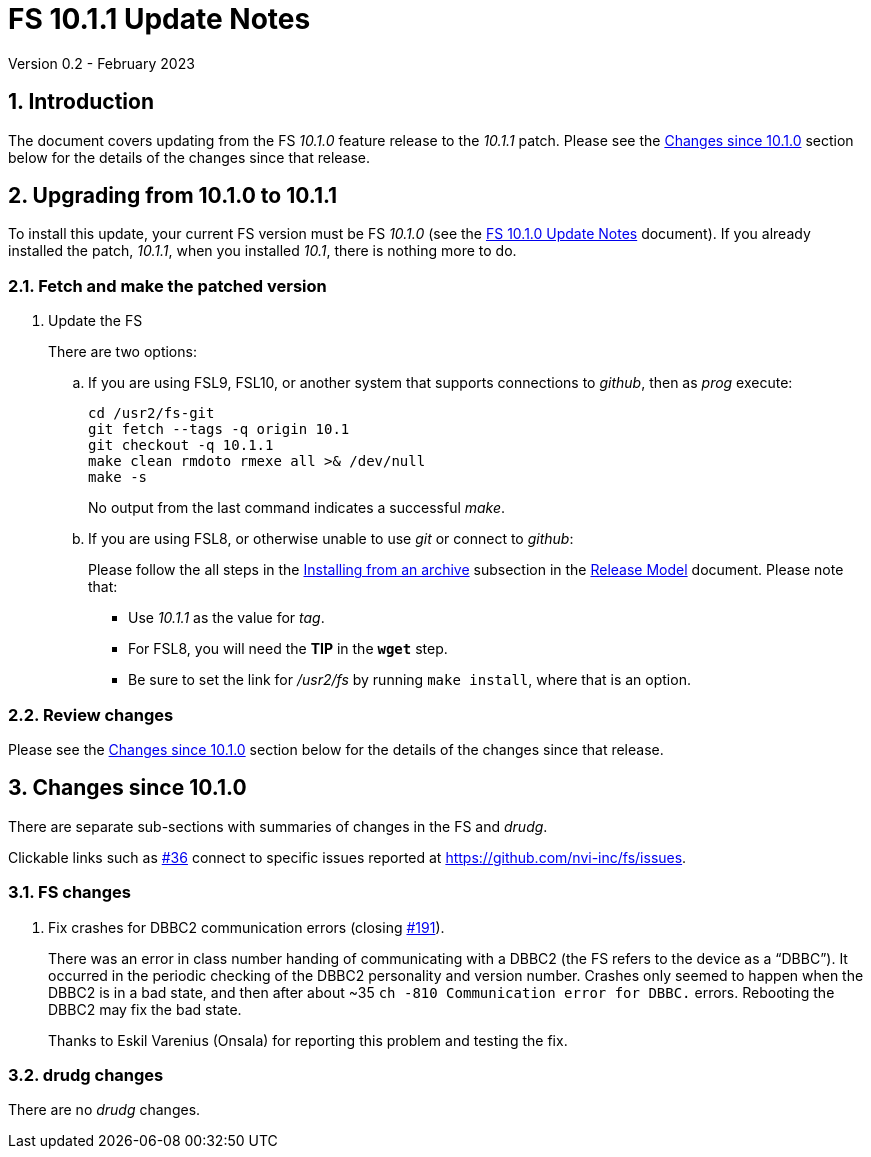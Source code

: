 //
// Copyright (c) 2023 NVI, Inc.
//
// This file is part of VLBI Field System
// (see http://github.com/nvi-inc/fs).
//
// This program is free software: you can redistribute it and/or modify
// it under the terms of the GNU General Public License as published by
// the Free Software Foundation, either version 3 of the License, or
// (at your option) any later version.
//
// This program is distributed in the hope that it will be useful,
// but WITHOUT ANY WARRANTY; without even the implied warranty of
// MERCHANTABILITY or FITNESS FOR A PARTICULAR PURPOSE.  See the
// GNU General Public License for more details.
//
// You should have received a copy of the GNU General Public License
// along with this program. If not, see <http://www.gnu.org/licenses/>.
//

:doctype: book

= FS 10.1.1 Update Notes
Version 0.2 - February 2023

:sectnums:
:stem: latexmath
:sectnumlevels: 4
:experimental:

:toc:

== Introduction

The document covers updating from the FS _10.1.0_ feature release to
the _10.1.1_ patch. Please see the <<Changes since 10.1.0>> section
below for the details of the changes since that release.

== Upgrading from 10.1.0 to 10.1.1

To install this update, your current FS version must be FS _10.1.0_
(see the <<10.1.0.adoc#,FS 10.1.0 Update Notes>> document). If you
already installed the patch, _10.1.1_, when you installed _10.1_,
there is nothing more to do.

=== Fetch and make the patched version

. Update the FS

+

There are two options:

+

.. If you are using FSL9, FSL10, or another system that supports
connections to _github_, then as _prog_ execute:


 cd /usr2/fs-git
 git fetch --tags -q origin 10.1
 git checkout -q 10.1.1
 make clean rmdoto rmexe all >& /dev/null
 make -s

+

No output from the last command indicates a successful _make_.

.. If you are using FSL8, or otherwise unable to use _git_ or connect
to _github_:

+

+

Please follow the all steps in the
<<../../misc/release_model.adoc#_installing_from_an_archive,Installing
from an archive>> subsection in the
<<../../misc/release_model.adoc#,Release Model>> document. Please note
that:

* Use __10.1.1__ as the value for __tag__.

* For FSL8, you will need the *TIP* in the `*wget*` step.

* Be sure to set the link for __/usr2/fs__ by running `make
install`, where that is an option.

=== Review changes

Please see the <<Changes since 10.1.0>> section below for the details
of the changes since that release.

== Changes since 10.1.0

There are separate sub-sections with summaries of changes in the FS
and _drudg_.

Clickable links such as
https://github.com/nvi-inc/fs/issues/36[#36] connect to specific issues
reported at https://github.com/nvi-inc/fs/issues.

=== FS changes

. Fix crashes for DBBC2 communication errors (closing
https://github.com/nvi-inc/fs/issues/191[#191]).

+

There was an error in class number handing of communicating with a
DBBC2 (the FS refers to the device as a "`DBBC`"). It occurred in the
periodic checking of the DBBC2 personality and version number. Crashes
only seemed to happen when the DBBC2 is in a bad state, and then after
about ~35 `ch -810 Communication error for DBBC.` errors.  Rebooting
the DBBC2 may fix the bad state.

+

Thanks to Eskil Varenius (Onsala) for reporting this problem and
testing the fix.

=== drudg changes

There are no _drudg_ changes.

